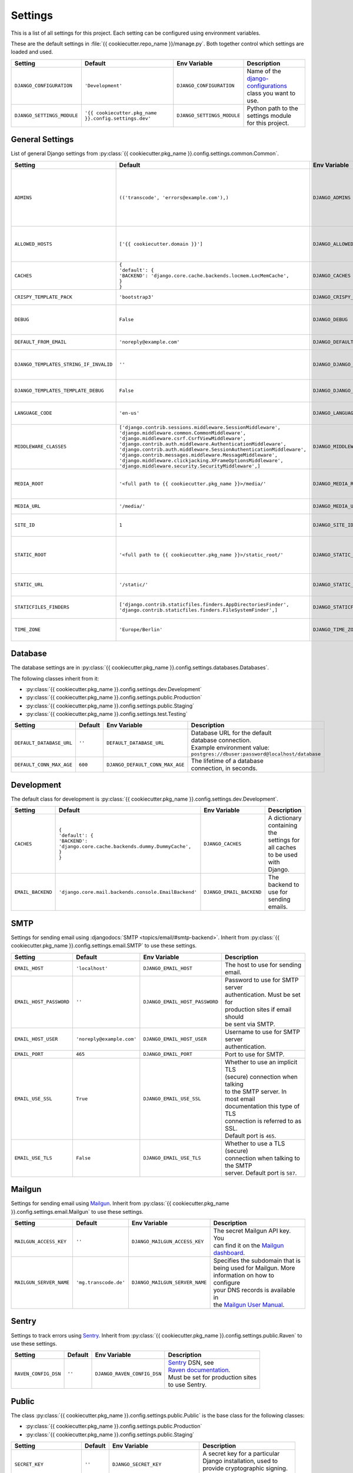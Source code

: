 ********
Settings
********

This is a list of all settings for this project. Each setting can be configured
using environment variables.

.. Keep the length of the "Description" column at a maximum of 45 characters.

These are the default settings in :file:`{{ cookiecutter.repo_name }}/manage.py`.
Both together control which settings are loaded and used.

.. list-table::
    :header-rows: 1

    * - Setting
      - Default
      - Env Variable
      - Description
    * - ``DJANGO_CONFIGURATION``
      - ``'Development'``
      - ``DJANGO_CONFIGURATION``
      - | Name of the `django-configurations <https://github.com/jezdez/django-configurations>`_
        | class you want to use.
    * - ``DJANGO_SETTINGS_MODULE``
      - ``'{{ cookiecutter.pkg_name }}.config.settings.dev'``
      - ``DJANGO_SETTINGS_MODULE``
      - | Python path to the settings module
        | for this project.

General Settings
================

List of general Django settings from
:py:class:`{{ cookiecutter.pkg_name }}.config.settings.common.Common`.

.. list-table::
    :header-rows: 1

    * - Setting
      - Default
      - Env Variable
      - Description
    * - ``ADMINS``
      - ``(('transcode', 'errors@example.com'),)``
      - ``DJANGO_ADMINS``
      - | A tuple that lists people who get
        | code error notifications. When
        | ``DEBUG=False`` and a view raises
        | an exception, Django will email
        | these people with the full
        | exception information.
        | Example environment value:
        | ``Alice,alice@brown.com;Bob,bob@dylan.com``
    * - ``ALLOWED_HOSTS``
      - ``['{{ cookiecutter.domain }}']``
      - ``DJANGO_ALLOWED_HOSTS``
      - | A list of strings representing the
        | host/domain names that this Django
        | site can serve.
        | Example environment value:
        | ``example.com,www.example.com``
    * - ``CACHES``
      - | ``{``
        | ``'default': {``
        | ``'BACKEND': 'django.core.cache.backends.locmem.LocMemCache',``
        | ``}``
        | ``}``
      - ``DJANGO_CACHES``
      - | A dictionary containing the
        | settings for all caches to be used
        | with Django.
    * - ``CRISPY_TEMPLATE_PACK``
      - ``'bootstrap3'``
      - ``DJANGO_CRISPY_TEMPLATE_PACK``
      - | The default template pack to be
        | used by `django-crispy-forms <https://github.com/maraujop/django-crispy-forms>`_.
    * - ``DEBUG``
      - ``False``
      - ``DJANGO_DEBUG``
      - | A boolean that turns on/off debug
        | mode. Never deploy a site into
        | production with ``DEBUG`` turned
        | on.
    * - ``DEFAULT_FROM_EMAIL``
      - ``'noreply@example.com'``
      - ``DJANGO_DEFAULT_FROM_EMAIL``
      - | Default email address to use for
        | various automated correspondence.
    * - ``DJANGO_TEMPLATES_STRING_IF_INVALID``
      - ``''``
      - ``DJANGO_DJANGO_TEMPLATES_STRING_IF_INVALID``
      - | The output, as a string, that
        | Django's template engine should
        | use for invalid (e.g. misspelled)
        | variables.
    * - ``DJANGO_TEMPLATES_TEMPLATE_DEBUG``
      - ``False``
      - ``DJANGO_DJANGO_TEMPLATES_TEMPLATE_DEBUG``
      - | A boolean that turns on/off template debug
        | mode for Django's template engine.
    * - ``LANGUAGE_CODE``
      - ``'en-us'``
      - ``DJANGO_LANGUAGE_CODE``
      - | A string representing the
        | language code for this
        | installation.
    * - ``MIDDLEWARE_CLASSES``
      - | ``['django.contrib.sessions.middleware.SessionMiddleware',``
        | ``'django.middleware.common.CommonMiddleware',``
        | ``'django.middleware.csrf.CsrfViewMiddleware',``
        | ``'django.contrib.auth.middleware.AuthenticationMiddleware',``
        | ``'django.contrib.auth.middleware.SessionAuthenticationMiddleware',``
        | ``'django.contrib.messages.middleware.MessageMiddleware',``
        | ``'django.middleware.clickjacking.XFrameOptionsMiddleware',``
        | ``'django.middleware.security.SecurityMiddleware',]``
      - ``DJANGO_MIDDLEWARE_CLASSES``
      - | A list of middleware classes to
        | use.
    * - ``MEDIA_ROOT``
      - ``'<full path to {{ cookiecutter.pkg_name }}>/media/'``
      - ``DJANGO_MEDIA_ROOT``
      - | Absolute filesystem path to the
        | directory that will hold
        | user-uploaded files. Must be
        | changed for production sites.
    * - ``MEDIA_URL``
      - ``'/media/'``
      - ``DJANGO_MEDIA_URL``
      - | URL that handles the media served
        | from ``MEDIA_ROOT``.
    * - ``SITE_ID``
      - ``1``
      - ``DJANGO_SITE_ID``
      - | The ID, as an integer, of the
        | current site in the
        | ``django_site`` database table.
    * - ``STATIC_ROOT``
      - ``'<full path to {{ cookiecutter.pkg_name }}>/static_root/'``
      - ``DJANGO_STATIC_ROOT``
      - | The absolute path to the directory
        | where :command:`collectstatic` will collect
        | static files for deployment. Must
        | be set for production sites.
    * - ``STATIC_URL``
      - ``'/static/'``
      - ``DJANGO_STATIC_URL``
      - | URL to use when referring to
        | static files located in
        | ``STATIC_ROOT``.
    * - ``STATICFILES_FINDERS``
      - | ``['django.contrib.staticfiles.finders.AppDirectoriesFinder',``
        | ``'django.contrib.staticfiles.finders.FileSystemFinder',]``
      - ``DJANGO_STATICFILES_FINDERS``
      - | The list of finder backends that
        | know how to find static files in
        | various locations.
    * - ``TIME_ZONE``
      - ``'Europe/Berlin'``
      - ``DJANGO_TIME_ZONE``
      - | A string representing the time
        | zone for this installation. See
        | the `list of time zones <https://en.wikipedia.org/wiki/List_of_tz_database_time_zones>`_.

Database
========

The database settings are in
:py:class:`{{ cookiecutter.pkg_name }}.config.settings.databases.Databases`.

The following classes inherit from it:

* :py:class:`{{ cookiecutter.pkg_name }}.config.settings.dev.Development`
* :py:class:`{{ cookiecutter.pkg_name }}.config.settings.public.Production`
* :py:class:`{{ cookiecutter.pkg_name }}.config.settings.public.Staging`
* :py:class:`{{ cookiecutter.pkg_name }}.config.settings.test.Testing`

.. list-table::
    :header-rows: 1

    * - Setting
      - Default
      - Env Variable
      - Description
    * - ``DEFAULT_DATABASE_URL``
      - ``''``
      - ``DEFAULT_DATABASE_URL``
      - | Database URL for the default
        | database connection.
        | Example environment value:
        | ``postgres://dbuser:password@localhost/database``
    * - ``DEFAULT_CONN_MAX_AGE``
      - ``600``
      - ``DJANGO_DEFAULT_CONN_MAX_AGE``
      - | The lifetime of a database
        | connection, in seconds.

Development
===========

The default class for development is
:py:class:`{{ cookiecutter.pkg_name }}.config.settings.dev.Development`.

.. list-table::
    :header-rows: 1

    * - Setting
      - Default
      - Env Variable
      - Description
    * - ``CACHES``
      - | ``{``
        | ``'default': {``
        | ``'BACKEND': 'django.core.cache.backends.dummy.DummyCache',``
        | ``}``
        | ``}``
      - ``DJANGO_CACHES``
      - | A dictionary containing the
        | settings for all caches to be used
        | with Django.
    * - ``EMAIL_BACKEND``
      - ``'django.core.mail.backends.console.EmailBackend'``
      - ``DJANGO_EMAIL_BACKEND``
      - | The backend to use for sending
        | emails.

SMTP
====

Settings for sending email using
:djangodocs:`SMTP <topics/email/#smtp-backend>`. Inherit from
:py:class:`{{ cookiecutter.pkg_name }}.config.settings.email.SMTP`
to use these settings.

.. list-table::
    :header-rows: 1

    * - Setting
      - Default
      - Env Variable
      - Description
    * - ``EMAIL_HOST``
      - ``'localhost'``
      - ``DJANGO_EMAIL_HOST``
      - | The host to use for sending email.
    * - ``EMAIL_HOST_PASSWORD``
      - ``''``
      - ``DJANGO_EMAIL_HOST_PASSWORD``
      - | Password to use for SMTP server
        | authentication. Must be set for
        | production sites if email should
        | be sent via SMTP.
    * - ``EMAIL_HOST_USER``
      - ``'noreply@example.com'``
      - ``DJANGO_EMAIL_HOST_USER``
      - | Username to use for SMTP server
        | authentication.
    * - ``EMAIL_PORT``
      - ``465``
      - ``DJANGO_EMAIL_PORT``
      - | Port to use for SMTP.
    * - ``EMAIL_USE_SSL``
      - ``True``
      - ``DJANGO_EMAIL_USE_SSL``
      - | Whether to use an implicit TLS
        | (secure) connection when talking
        | to the SMTP server. In most email
        | documentation this type of TLS
        | connection is referred to as SSL.
        | Default port is ``465``.
    * - ``EMAIL_USE_TLS``
      - ``False``
      - ``DJANGO_EMAIL_USE_TLS``
      - | Whether to use a TLS (secure)
        | connection when talking to the SMTP
        | server. Default port is ``587``.

Mailgun
=======

Settings for sending email using `Mailgun <https://www.mailgun.com/>`_. Inherit
from :py:class:`{{ cookiecutter.pkg_name }}.config.settings.email.Mailgun`
to use these settings.

.. list-table::
    :header-rows: 1

    * - Setting
      - Default
      - Env Variable
      - Description
    * - ``MAILGUN_ACCESS_KEY``
      - ``''``
      - ``DJANGO_MAILGUN_ACCESS_KEY``
      - | The secret Mailgun API key. You
        | can find it on the `Mailgun dashboard <https://mailgun.com/app/dashboard>`_.
    * - ``MAILGUN_SERVER_NAME``
      - ``'mg.transcode.de'``
      - ``DJANGO_MAILGUN_SERVER_NAME``
      - | Specifies the subdomain that is
        | being used for Mailgun. More
        | information on how to configure
        | your DNS records is available in
        | the `Mailgun User Manual <https://documentation.mailgun.com/user_manual.html#verifying-your-domain>`_.

Sentry
======

Settings to track errors using `Sentry <https://getsentry.com/>`_. Inherit
from :py:class:`{{ cookiecutter.pkg_name }}.config.settings.public.Raven`
to use these settings.

.. list-table::
    :header-rows: 1

    * - Setting
      - Default
      - Env Variable
      - Description
    * - ``RAVEN_CONFIG_DSN``
      - ``''``
      - ``DJANGO_RAVEN_CONFIG_DSN``
      - | `Sentry <https://getsentry.com/>`_ DSN, see
        | `Raven documentation <http://raven.readthedocs.org/en/latest/integrations/django.html>`_.
        | Must be set for production sites
        | to use Sentry.

Public
======

The class
:py:class:`{{ cookiecutter.pkg_name }}.config.settings.public.Public`
is the base class for the following classes:

* :py:class:`{{ cookiecutter.pkg_name }}.config.settings.public.Production`
* :py:class:`{{ cookiecutter.pkg_name }}.config.settings.public.Staging`

.. list-table::
    :header-rows: 1

    * - Setting
      - Default
      - Env Variable
      - Description
    * - ``SECRET_KEY``
      - ``''``
      - ``DJANGO_SECRET_KEY``
      - | A secret key for a particular
        | Django installation, used to
        | provide cryptographic signing.
        | Must be set for public sites.
    * - ``SILENCED_SYSTEM_CHECKS``
      - ``[]``
      - ``DJANGO_SILENCED_SYSTEM_CHECKS``
      - | A list of identifiers of messages
        | generated by the system check
        | framework (i.e. ``["models.W001"]``)
        | that should be permanently
        | acknowledged and ignored.
        | See `list of builtin checks <https://docs.djangoproject.com/en/1.8/ref/checks/#builtin-checks>`_
        | Example environment value:
        | ``security.W004,security.W008``

SSL
===

Default settings for SSL-enabled servers. Inherit
from :py:class:`{{ cookiecutter.pkg_name }}.config.settings.public.SSL`
to use these settings.
:py:class:`{{ cookiecutter.pkg_name }}.config.settings.public.Production`
inherits from this class by default. Make sure you read
:djangodocs:`Django's SSL <topics/security/#ssl-https>` documentation before
using these settings.

.. list-table::
    :header-rows: 1

    * - Setting
      - Default
      - Env Variable
      - Description
    * - ``CSRF_COOKIE_SECURE``
      - ``True``
      - ``DJANGO_CSRF_COOKIE_SECURE``
      - | If this is set to ``True``, the
        | cookie will be marked as “secure”,
        | which means browsers may ensure
        | that the cookie is only sent with
        | an HTTPS connection.
    * - ``SECURE_HSTS_INCLUDE_SUBDOMAINS``
      - ``True``
      - ``DJANGO_SECURE_HSTS_INCLUDE_SUBDOMAINS``
      - | If ``True``, the
        | ``SecurityMiddleware`` adds the
        | ``includeSubDomains`` tag to the
        | HTTP Strict Transport Security
        | header.
    * - ``SECURE_HSTS_SECONDS``
      - ``3600``
      - ``DJANGO_SECURE_HSTS_SECONDS``
      - | If set to a non-zero integer
        | value, the ``SecurityMiddleware``
        | sets the HTTP Strict Transport
        | Security header on all responses
        | that do not already have it.
    * - ``SECURE_PROXY_SSL_HEADER``
      - ``None``
      - ``DJANGO_SECURE_PROXY_SSL_HEADER``
      - | A tuple representing a HTTP
        | header/value combination that
        | signifies a request is secure.
    * - ``SECURE_REDIRECT_EXEMPT``
      - ``[]``
      - ``DJANGO_SECURE_REDIRECT_EXEMPT``
      - | If a URL path matches a regular
        | expression in this list, the
        | request will not be redirected to
        | HTTPS.
    * - ``SECURE_SSL_HOST``
      - ``'{{ cookiecutter.domain }}'``
      - ``DJANGO_SECURE_SSL_HOST``
      - | If a string, all SSL redirects
        | will be directed to this host
        | rather than the
        | originally-requested host.
    * - ``SECURE_SSL_REDIRECT``
      - ``True``
      - ``DJANGO_SECURE_SSL_REDIRECT``
      - | If ``True``, the
        | ``SecurityMiddleware`` redirects
        | all non-HTTPS requests to HTTPS.
    * - ``SESSION_COOKIE_SECURE``
      - ``True``
      - ``DJANGO_SESSION_COOKIE_SECURE``
      - | If this is set to ``True``, the
        | cookie will be marked as “secure”,
        | which means browsers may ensure
        | that the cookie is only sent with
        | an HTTPS connection.
